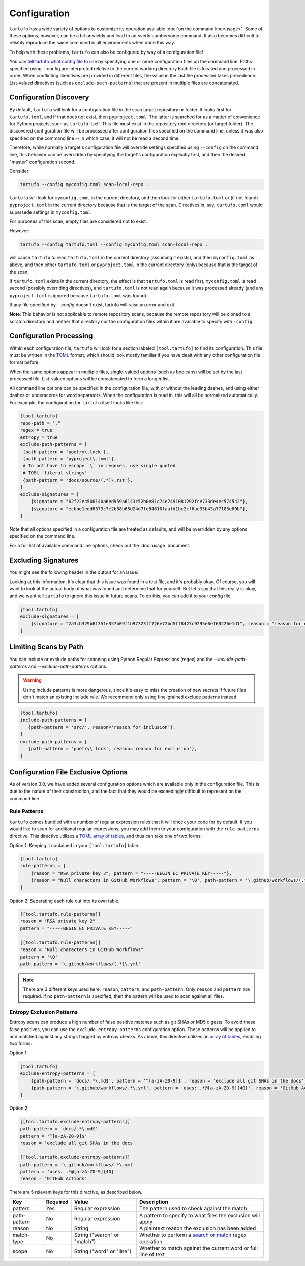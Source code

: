 =============
Configuration
=============

``tartufo`` has a wide variety of options to customize its operation available
:doc:`on the command line<usage>`. Some of these options, however, can be a bit
unwieldy and lead to an overly cumbersome command. It also becomes difficult to
reliably reproduce the same command in all environments when done this way.

To help with these problems, ``tartufo`` can also be configured by way of a
configuration file!

You can `tell tartufo what config file to use
<usage.html#cmdoption-tartufo-config>`__ by specifying one or more configuration
files on the command line. Paths specified using --config are interpreted
relative to the current working directory.Each file is located and processed in order.
When conflicting directives are provided in different files, the value in the last
file processed takes precedence. List-valued directives (such as
``exclude-path-patterns``) that are present in multiple files are concatenated.

.. _configuration-discovery:

Configuration Discovery
-----------------------

By default, ``tartufo`` will look for a configuration file in the scan target
repository or folder. It looks first for ``tartufo.toml``, and if that does not
exist, then ``pyproject.toml``. The latter is searched for as a matter of
convenience for Python projects, such as ``tartufo`` itself. This file must
exist in the repository root directory (or target folder). The discovered
configuration file will be processed after configuration files specified on the
command line, unless it was also specified on the command line -- in which case,
it will not be read a second time.

Therefore, while normally a target's configuration file will override settings
specified using ``--config`` on the command line, this behavior can be overridden
by specifying the target's configuration explicitly first, and then the desired
"master" configuration second.

Consider:

.. code-block:: shell

   tartufo --config myconfig.toml scan-local-repo .

``tartufo`` will look for ``myconfig.toml`` in the current directory, and then look for
either ``tartufo.toml`` or (if not found) ``pyproject.toml`` in the current
directory because that is the target of the scan. Directives in, say,
``tartufo.toml`` would supersede settings in ``myconfig.toml``.

For purposes of this scan, empty files are considered not to exist.

However:

.. code-block:: shell

   tartufo --config tartufo.toml --config myconfig.toml scan-local-repo .

will cause ``tartufo`` to read ``tartufo.toml`` in the current directory
(assuming it exists), and then ``myconfig.toml``
as above, and then either ``tartufo.toml`` or ``pyproject.toml`` in the current
directory (only) because that is the target of the scan.

If ``tartufo.toml`` exists in the current directory, the effect is that
``tartufo.toml`` is read first, ``myconfig.toml`` is read second (possibly
overriding directives), and ``tartufo.toml`` is not read again because it was
processed already (and any ``pyproject.toml`` is ignored because ``tartufo.toml``
was found).

If any file specified by `--config` doesn't exist, tartufo will raise an error and exit.

**Note**: This behavior is not applicable to remote repository scans, because the
remote repository will be cloned to a scratch directory and neither that directory
nor the configuration files within it are available to specify with ``-config``.

.. _configuration-processing:

Configuration Processing
------------------------

Within each configuration file, ``tartufo`` will look for a section labeled
``[tool.tartufo]`` to find its configuration. This file must be
written in the `TOML`_ format, which should look mostly familiar if you have
dealt with any other configuration file format before.

When the same options appear in multiple files, single-valued options (such as
booleans) will be set by the last processed file. List-valued options will be
concatenated to form a longer list.

All command line options can be specified in the configuration file, with or
without the leading dashes, and using either dashes or underscores for word
separators. When the configuration is read in, this will all be normalized
automatically. For example, the configuration for ``tartufo`` itself looks like
this:

.. code-block:: toml

   [tool.tartufo]
   repo-path = "."
   regex = true
   entropy = true
   exclude-path-patterns = [
    {path-pattern = 'poetry\.lock'},
    {path-pattern = 'pyproject\.toml'},
    # To not have to escape `\` in regexes, use single quoted
    # TOML 'literal strings'
    {path-pattern = 'docs/source/(.*)\.rst'},
   ]
   exclude-signatures = [
       {signature = "62f22e4500140a6ed959a6143c52b0e81c74e7491081292fce733de4ec574542"},
       {signature = "ecbbe1edd6373c7e2b88b65d24d7fe84610faafd1bc2cf6ae35b43a77183e80b"},
   ]

Note that all options specified in a configuration file are treated as
defaults, and will be overridden by any options specified on the command line.

For a full list of available command line options, check out the :doc:`usage`
document.

.. _exclude-signatures:

Excluding Signatures
--------------------

You might see the following header in the output for an issue:

.. image:: _static/img/issue-signature.png

Looking at this information, it's clear that this issue was found in a test
file, and it's probably okay. Of course, you will want to look at the actual
body of what was found and determine that for yourself. But let's say that this
really is okay, and we want tell ``tartufo`` to ignore this issue in future
scans. To do this, you can add it to your config file.

.. code-block:: toml

    [tool.tartufo]
    exclude-signatures = [
        {signature = "2a3cb329b81351e357b09f1b97323ff726e72bd5ff8427c9295e6ef68226e1d1", reason = "reason for exclusion"},
    ]


.. _limiting-scans-by-paths:

Limiting Scans by Path
----------------------
You can include or exclude paths for scanning using
Python Regular Expressions (regex) and the `--include-path-patterns` and
`--exclude-path-patterns` options.

.. warning::

   Using include patterns is more dangerous, since it's easy to miss the
   creation of new secrets if future files don't match an existing include
   rule. We recommend only using fine-grained exclude patterns instead.

.. code-block:: toml

   [tool.tartufo]
   include-path-patterns = [
      {path-pattern = 'src/', reason='reason for inclusion'},
   ]
   exclude-path-patterns = [
      {path-pattern = 'poetry\.lock', reason='reason for exclusion'},
   ]


Configuration File Exclusive Options
------------------------------------

.. versionadded:: 3.0

As of version 3.0, we have added several configuration options which are
available only in the configuration file. This is due to the nature of their
construction, and the fact that they would be exceedingly difficult to
represent on the command line.

.. _rule-patterns:

Rule Patterns
+++++++++++++

.. versionadded:: 3.0

``tartufo`` comes bundled with a number of regular expression rules that it will
check your code for by default. If you would like to scan for additional regular
expressions, you may add them to your configuration with the ``rule-patterns``
directive. This directive utilizes a `TOML`_ `array of tables`_, and thus can
take one of two forms:

Option 1: Keeping it contained in your ``[tool.tartufo]`` table.

.. code-block:: toml

    [tool.tartufo]
    rule-patterns = [
        {reason = "RSA private key 2", pattern = "-----BEGIN EC PRIVATE KEY-----"},
        {reason = "Null characters in GitHub Workflows", pattern = '\0', path-pattern = '\.github/workflows/(.*)\.yml'}
    ]

Option 2: Separating each rule out into its own table.

.. code-block:: toml

    [[tool.tartufo.rule-patterns]]
    reason = "RSA private key 2"
    pattern = "-----BEGIN EC PRIVATE KEY-----"

    [[tool.tartufo.rule-patterns]]
    reason = "Null characters in GitHub Workflows"
    pattern = '\0'
    path-pattern = '\.github/workflows/(.*)\.yml'

.. note::

    There are 3 different keys used here: ``reason``, ``pattern``, and ``path-pattern``.
    Only ``reason`` and ``pattern`` are required. If no ``path-pattern`` is
    specified, then the pattern will be used to scan against all files.

.. _entropy-exclusion-patterns:

Entropy Exclusion Patterns
++++++++++++++++++++++++++

Entropy scans can produce a high number of false positive matches such as git
SHAs or MD5 digests. To avoid these false positives, you can use the
``exclude-entropy-patterns`` configuration option. These patterns will be
applied to and matched against any strings flagged by entropy checks. As above,
this directive utilizes an `array of tables`_, enabling two forms:

Option 1:

.. code-block:: toml

    [tool.tartufo]
    exclude-entropy-patterns = [
        {path-pattern = 'docs/.*\.md$', pattern = '^[a-zA-Z0-9]$', reason = 'exclude all git SHAs in the docs'},
        {path-pattern = '\.github/workflows/.*\.yml', pattern = 'uses: .*@[a-zA-Z0-9]{40}', reason = 'GitHub Actions'}
    ]

Option 2:

.. code-block:: toml

    [[tool.tartufo.exclude-entropy-patterns]]
    path-pattern = 'docs/.*\.md$'
    pattern = '^[a-zA-Z0-9]$'
    reason = 'exclude all git SHAs in the docs'

    [[tool.tartufo.exclude-entropy-patterns]]
    path-pattern = '\.github/workflows/.*\.yml'
    pattern = 'uses: .*@[a-zA-Z0-9]{40}'
    reason = 'GitHub Actions'


There are 5 relevant keys for this directive, as described below.

============ ======== ============================ ==============================================================
Key          Required Value                        Description
============ ======== ============================ ==============================================================
pattern      Yes      Regular expression           The pattern used to check against the match
path-pattern No       Regular expression           A pattern to specify to what files the exclusion will apply
reason       No       String                       A plaintext reason the exclusion has been added
match-type   No       String ("search" or "match")  Whether to perform a `search or match`_ regex operation
scope        No       String ("word" or "line")    Whether to match against the current word or full line of text
============ ======== ============================ ==============================================================

.. _TOML: https://toml.io/
.. _array of tables: https://toml.io/en/v1.0.0#array-of-tables
.. _search or match: https://docs.python.org/3/library/re.html#search-vs-match
